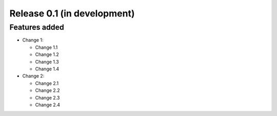Release 0.1 (in development)
============================

Features added
--------------

* Change 1:

  - Change 1.1
  - Change 1.2
  - Change 1.3
  - Change 1.4

* Change 2:

  - Change 2.1
  - Change 2.2
  - Change 2.3
  - Change 2.4